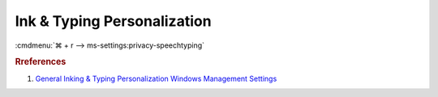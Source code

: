 .. _w10-1903-reasonable-privacy-ink-and-typing-personalization:

Ink & Typing Personalization
############################
:cmdmenu:`⌘ + r --> ms-settings:privacy-speechtyping`

.. dropdown:: Getting to know you
  :container: + shadow
  :title: bg-primary text-white font-weight-bold
  :animate: fade-in
  :open:

  .. dropdown:: :term:`Registry`
    :title: font-weight-bold
    :animate: fade-in

    .. wregedit:: Disable typing history
      :key_title: HKEY_CURRENT_USER\Software\Microsoft\InputPersonalization
      :names:     RestrictImplicitTextCollection,
                  RestrictImplicitInkCollection
      :types:     DWORD,
                  DWORD
      :data:      1,
                  1
      :no_section:
      :no_caption:

.. rubric:: Rreferences

#. `General Inking & Typing Personalization Windows Management Settings <https://docs.microsoft.com/en-us/windows/privacy/manage-connections-from-windows-operating-system-components-to-microsoft-services#1821-inking--typing>`_
